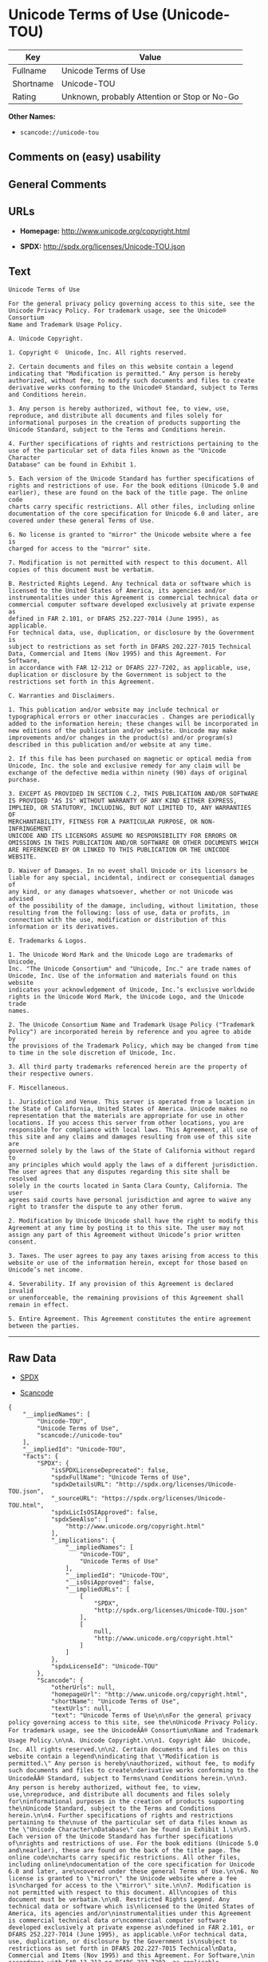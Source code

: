 * Unicode Terms of Use (Unicode-TOU)

| Key         | Value                                          |
|-------------+------------------------------------------------|
| Fullname    | Unicode Terms of Use                           |
| Shortname   | Unicode-TOU                                    |
| Rating      | Unknown, probably Attention or Stop or No-Go   |

*Other Names:*

- =scancode://unicode-tou=

** Comments on (easy) usability

** General Comments

** URLs

- *Homepage:* http://www.unicode.org/copyright.html

- *SPDX:* http://spdx.org/licenses/Unicode-TOU.json

** Text

#+BEGIN_EXAMPLE
  Unicode Terms of Use

  For the general privacy policy governing access to this site, see the
  Unicode Privacy Policy. For trademark usage, see the Unicode® Consortium
  Name and Trademark Usage Policy.

  A. Unicode Copyright.

  1. Copyright ©  Unicode, Inc. All rights reserved.

  2. Certain documents and files on this website contain a legend
  indicating that "Modification is permitted." Any person is hereby
  authorized, without fee, to modify such documents and files to create
  derivative works conforming to the Unicode® Standard, subject to Terms
  and Conditions herein.

  3. Any person is hereby authorized, without fee, to view, use,
  reproduce, and distribute all documents and files solely for
  informational purposes in the creation of products supporting the
  Unicode Standard, subject to the Terms and Conditions herein.

  4. Further specifications of rights and restrictions pertaining to the
  use of the particular set of data files known as the "Unicode Character
  Database" can be found in Exhibit 1.

  5. Each version of the Unicode Standard has further specifications of
  rights and restrictions of use. For the book editions (Unicode 5.0 and
  earlier), these are found on the back of the title page. The online code
  charts carry specific restrictions. All other files, including online
  documentation of the core specification for Unicode 6.0 and later, are
  covered under these general Terms of Use.

  6. No license is granted to "mirror" the Unicode website where a fee is
  charged for access to the "mirror" site.

  7. Modification is not permitted with respect to this document. All
  copies of this document must be verbatim.

  B. Restricted Rights Legend. Any technical data or software which is
  licensed to the United States of America, its agencies and/or
  instrumentalities under this Agreement is commercial technical data or
  commercial computer software developed exclusively at private expense as
  defined in FAR 2.101, or DFARS 252.227-7014 (June 1995), as applicable.
  For technical data, use, duplication, or disclosure by the Government is
  subject to restrictions as set forth in DFARS 202.227-7015 Technical
  Data, Commercial and Items (Nov 1995) and this Agreement. For Software,
  in accordance with FAR 12-212 or DFARS 227-7202, as applicable, use,
  duplication or disclosure by the Government is subject to the
  restrictions set forth in this Agreement.

  C. Warranties and Disclaimers.

  1. This publication and/or website may include technical or
  typographical errors or other inaccuracies . Changes are periodically
  added to the information herein; these changes will be incorporated in
  new editions of the publication and/or website. Unicode may make
  improvements and/or changes in the product(s) and/or program(s)
  described in this publication and/or website at any time.

  2. If this file has been purchased on magnetic or optical media from
  Unicode, Inc. the sole and exclusive remedy for any claim will be
  exchange of the defective media within ninety (90) days of original
  purchase.

  3. EXCEPT AS PROVIDED IN SECTION C.2, THIS PUBLICATION AND/OR SOFTWARE
  IS PROVIDED "AS IS" WITHOUT WARRANTY OF ANY KIND EITHER EXPRESS,
  IMPLIED, OR STATUTORY, INCLUDING, BUT NOT LIMITED TO, ANY WARRANTIES OF
  MERCHANTABILITY, FITNESS FOR A PARTICULAR PURPOSE, OR NON-INFRINGEMENT.
  UNICODE AND ITS LICENSORS ASSUME NO RESPONSIBILITY FOR ERRORS OR
  OMISSIONS IN THIS PUBLICATION AND/OR SOFTWARE OR OTHER DOCUMENTS WHICH
  ARE REFERENCED BY OR LINKED TO THIS PUBLICATION OR THE UNICODE WEBSITE.

  D. Waiver of Damages. In no event shall Unicode or its licensors be
  liable for any special, incidental, indirect or consequential damages of
  any kind, or any damages whatsoever, whether or not Unicode was advised
  of the possibility of the damage, including, without limitation, those
  resulting from the following: loss of use, data or profits, in
  connection with the use, modification or distribution of this
  information or its derivatives.

  E. Trademarks & Logos.

  1. The Unicode Word Mark and the Unicode Logo are trademarks of Unicode,
  Inc. "The Unicode Consortium" and "Unicode, Inc." are trade names of
  Unicode, Inc. Use of the information and materials found on this website
  indicates your acknowledgement of Unicode, Inc.’s exclusive worldwide
  rights in the Unicode Word Mark, the Unicode Logo, and the Unicode trade
  names.

  2. The Unicode Consortium Name and Trademark Usage Policy ("Trademark
  Policy") are incorporated herein by reference and you agree to abide by
  the provisions of the Trademark Policy, which may be changed from time
  to time in the sole discretion of Unicode, Inc.

  3. All third party trademarks referenced herein are the property of
  their respective owners.

  F. Miscellaneous.

  1. Jurisdiction and Venue. This server is operated from a location in
  the State of California, United States of America. Unicode makes no
  representation that the materials are appropriate for use in other
  locations. If you access this server from other locations, you are
  responsible for compliance with local laws. This Agreement, all use of
  this site and any claims and damages resulting from use of this site are
  governed solely by the laws of the State of California without regard to
  any principles which would apply the laws of a different jurisdiction.
  The user agrees that any disputes regarding this site shall be resolved
  solely in the courts located in Santa Clara County, California. The user
  agrees said courts have personal jurisdiction and agree to waive any
  right to transfer the dispute to any other forum.

  2. Modification by Unicode Unicode shall have the right to modify this
  Agreement at any time by posting it to this site. The user may not
  assign any part of this Agreement without Unicode’s prior written
  consent.

  3. Taxes. The user agrees to pay any taxes arising from access to this
  website or use of the information herein, except for those based on
  Unicode’s net income.

  4. Severability. If any provision of this Agreement is declared invalid
  or unenforceable, the remaining provisions of this Agreement shall
  remain in effect.

  5. Entire Agreement. This Agreement constitutes the entire agreement
  between the parties.
#+END_EXAMPLE

--------------

** Raw Data

- [[https://spdx.org/licenses/Unicode-TOU.html][SPDX]]

- [[https://github.com/nexB/scancode-toolkit/blob/develop/src/licensedcode/data/licenses/unicode-tou.yml][Scancode]]

#+BEGIN_EXAMPLE
  {
      "__impliedNames": [
          "Unicode-TOU",
          "Unicode Terms of Use",
          "scancode://unicode-tou"
      ],
      "__impliedId": "Unicode-TOU",
      "facts": {
          "SPDX": {
              "isSPDXLicenseDeprecated": false,
              "spdxFullName": "Unicode Terms of Use",
              "spdxDetailsURL": "http://spdx.org/licenses/Unicode-TOU.json",
              "_sourceURL": "https://spdx.org/licenses/Unicode-TOU.html",
              "spdxLicIsOSIApproved": false,
              "spdxSeeAlso": [
                  "http://www.unicode.org/copyright.html"
              ],
              "_implications": {
                  "__impliedNames": [
                      "Unicode-TOU",
                      "Unicode Terms of Use"
                  ],
                  "__impliedId": "Unicode-TOU",
                  "__isOsiApproved": false,
                  "__impliedURLs": [
                      [
                          "SPDX",
                          "http://spdx.org/licenses/Unicode-TOU.json"
                      ],
                      [
                          null,
                          "http://www.unicode.org/copyright.html"
                      ]
                  ]
              },
              "spdxLicenseId": "Unicode-TOU"
          },
          "Scancode": {
              "otherUrls": null,
              "homepageUrl": "http://www.unicode.org/copyright.html",
              "shortName": "Unicode Terms of Use",
              "textUrls": null,
              "text": "Unicode Terms of Use\n\nFor the general privacy policy governing access to this site, see the\nUnicode Privacy Policy. For trademark usage, see the UnicodeÃÂ® Consortium\nName and Trademark Usage Policy.\n\nA. Unicode Copyright.\n\n1. Copyright ÃÂ©  Unicode, Inc. All rights reserved.\n\n2. Certain documents and files on this website contain a legend\nindicating that \"Modification is permitted.\" Any person is hereby\nauthorized, without fee, to modify such documents and files to create\nderivative works conforming to the UnicodeÃÂ® Standard, subject to Terms\nand Conditions herein.\n\n3. Any person is hereby authorized, without fee, to view, use,\nreproduce, and distribute all documents and files solely for\ninformational purposes in the creation of products supporting the\nUnicode Standard, subject to the Terms and Conditions herein.\n\n4. Further specifications of rights and restrictions pertaining to the\nuse of the particular set of data files known as the \"Unicode Character\nDatabase\" can be found in Exhibit 1.\n\n5. Each version of the Unicode Standard has further specifications of\nrights and restrictions of use. For the book editions (Unicode 5.0 and\nearlier), these are found on the back of the title page. The online code\ncharts carry specific restrictions. All other files, including online\ndocumentation of the core specification for Unicode 6.0 and later, are\ncovered under these general Terms of Use.\n\n6. No license is granted to \"mirror\" the Unicode website where a fee is\ncharged for access to the \"mirror\" site.\n\n7. Modification is not permitted with respect to this document. All\ncopies of this document must be verbatim.\n\nB. Restricted Rights Legend. Any technical data or software which is\nlicensed to the United States of America, its agencies and/or\ninstrumentalities under this Agreement is commercial technical data or\ncommercial computer software developed exclusively at private expense as\ndefined in FAR 2.101, or DFARS 252.227-7014 (June 1995), as applicable.\nFor technical data, use, duplication, or disclosure by the Government is\nsubject to restrictions as set forth in DFARS 202.227-7015 Technical\nData, Commercial and Items (Nov 1995) and this Agreement. For Software,\nin accordance with FAR 12-212 or DFARS 227-7202, as applicable, use,\nduplication or disclosure by the Government is subject to the\nrestrictions set forth in this Agreement.\n\nC. Warranties and Disclaimers.\n\n1. This publication and/or website may include technical or\ntypographical errors or other inaccuracies . Changes are periodically\nadded to the information herein; these changes will be incorporated in\nnew editions of the publication and/or website. Unicode may make\nimprovements and/or changes in the product(s) and/or program(s)\ndescribed in this publication and/or website at any time.\n\n2. If this file has been purchased on magnetic or optical media from\nUnicode, Inc. the sole and exclusive remedy for any claim will be\nexchange of the defective media within ninety (90) days of original\npurchase.\n\n3. EXCEPT AS PROVIDED IN SECTION C.2, THIS PUBLICATION AND/OR SOFTWARE\nIS PROVIDED \"AS IS\" WITHOUT WARRANTY OF ANY KIND EITHER EXPRESS,\nIMPLIED, OR STATUTORY, INCLUDING, BUT NOT LIMITED TO, ANY WARRANTIES OF\nMERCHANTABILITY, FITNESS FOR A PARTICULAR PURPOSE, OR NON-INFRINGEMENT.\nUNICODE AND ITS LICENSORS ASSUME NO RESPONSIBILITY FOR ERRORS OR\nOMISSIONS IN THIS PUBLICATION AND/OR SOFTWARE OR OTHER DOCUMENTS WHICH\nARE REFERENCED BY OR LINKED TO THIS PUBLICATION OR THE UNICODE WEBSITE.\n\nD. Waiver of Damages. In no event shall Unicode or its licensors be\nliable for any special, incidental, indirect or consequential damages of\nany kind, or any damages whatsoever, whether or not Unicode was advised\nof the possibility of the damage, including, without limitation, those\nresulting from the following: loss of use, data or profits, in\nconnection with the use, modification or distribution of this\ninformation or its derivatives.\n\nE. Trademarks & Logos.\n\n1. The Unicode Word Mark and the Unicode Logo are trademarks of Unicode,\nInc. \"The Unicode Consortium\" and \"Unicode, Inc.\" are trade names of\nUnicode, Inc. Use of the information and materials found on this website\nindicates your acknowledgement of Unicode, Inc.Ã¢ÂÂs exclusive worldwide\nrights in the Unicode Word Mark, the Unicode Logo, and the Unicode trade\nnames.\n\n2. The Unicode Consortium Name and Trademark Usage Policy (\"Trademark\nPolicy\") are incorporated herein by reference and you agree to abide by\nthe provisions of the Trademark Policy, which may be changed from time\nto time in the sole discretion of Unicode, Inc.\n\n3. All third party trademarks referenced herein are the property of\ntheir respective owners.\n\nF. Miscellaneous.\n\n1. Jurisdiction and Venue. This server is operated from a location in\nthe State of California, United States of America. Unicode makes no\nrepresentation that the materials are appropriate for use in other\nlocations. If you access this server from other locations, you are\nresponsible for compliance with local laws. This Agreement, all use of\nthis site and any claims and damages resulting from use of this site are\ngoverned solely by the laws of the State of California without regard to\nany principles which would apply the laws of a different jurisdiction.\nThe user agrees that any disputes regarding this site shall be resolved\nsolely in the courts located in Santa Clara County, California. The user\nagrees said courts have personal jurisdiction and agree to waive any\nright to transfer the dispute to any other forum.\n\n2. Modification by Unicode Unicode shall have the right to modify this\nAgreement at any time by posting it to this site. The user may not\nassign any part of this Agreement without UnicodeÃ¢ÂÂs prior written\nconsent.\n\n3. Taxes. The user agrees to pay any taxes arising from access to this\nwebsite or use of the information herein, except for those based on\nUnicodeÃ¢ÂÂs net income.\n\n4. Severability. If any provision of this Agreement is declared invalid\nor unenforceable, the remaining provisions of this Agreement shall\nremain in effect.\n\n5. Entire Agreement. This Agreement constitutes the entire agreement\nbetween the parties.",
              "category": "Proprietary Free",
              "osiUrl": null,
              "owner": "Unicode Consortium",
              "_sourceURL": "https://github.com/nexB/scancode-toolkit/blob/develop/src/licensedcode/data/licenses/unicode-tou.yml",
              "key": "unicode-tou",
              "name": "Unicode Terms of Use",
              "spdxId": "Unicode-TOU",
              "notes": null,
              "_implications": {
                  "__impliedNames": [
                      "scancode://unicode-tou",
                      "Unicode Terms of Use",
                      "Unicode-TOU"
                  ],
                  "__impliedId": "Unicode-TOU",
                  "__impliedText": "Unicode Terms of Use\n\nFor the general privacy policy governing access to this site, see the\nUnicode Privacy Policy. For trademark usage, see the UnicodeÂ® Consortium\nName and Trademark Usage Policy.\n\nA. Unicode Copyright.\n\n1. Copyright Â©  Unicode, Inc. All rights reserved.\n\n2. Certain documents and files on this website contain a legend\nindicating that \"Modification is permitted.\" Any person is hereby\nauthorized, without fee, to modify such documents and files to create\nderivative works conforming to the UnicodeÂ® Standard, subject to Terms\nand Conditions herein.\n\n3. Any person is hereby authorized, without fee, to view, use,\nreproduce, and distribute all documents and files solely for\ninformational purposes in the creation of products supporting the\nUnicode Standard, subject to the Terms and Conditions herein.\n\n4. Further specifications of rights and restrictions pertaining to the\nuse of the particular set of data files known as the \"Unicode Character\nDatabase\" can be found in Exhibit 1.\n\n5. Each version of the Unicode Standard has further specifications of\nrights and restrictions of use. For the book editions (Unicode 5.0 and\nearlier), these are found on the back of the title page. The online code\ncharts carry specific restrictions. All other files, including online\ndocumentation of the core specification for Unicode 6.0 and later, are\ncovered under these general Terms of Use.\n\n6. No license is granted to \"mirror\" the Unicode website where a fee is\ncharged for access to the \"mirror\" site.\n\n7. Modification is not permitted with respect to this document. All\ncopies of this document must be verbatim.\n\nB. Restricted Rights Legend. Any technical data or software which is\nlicensed to the United States of America, its agencies and/or\ninstrumentalities under this Agreement is commercial technical data or\ncommercial computer software developed exclusively at private expense as\ndefined in FAR 2.101, or DFARS 252.227-7014 (June 1995), as applicable.\nFor technical data, use, duplication, or disclosure by the Government is\nsubject to restrictions as set forth in DFARS 202.227-7015 Technical\nData, Commercial and Items (Nov 1995) and this Agreement. For Software,\nin accordance with FAR 12-212 or DFARS 227-7202, as applicable, use,\nduplication or disclosure by the Government is subject to the\nrestrictions set forth in this Agreement.\n\nC. Warranties and Disclaimers.\n\n1. This publication and/or website may include technical or\ntypographical errors or other inaccuracies . Changes are periodically\nadded to the information herein; these changes will be incorporated in\nnew editions of the publication and/or website. Unicode may make\nimprovements and/or changes in the product(s) and/or program(s)\ndescribed in this publication and/or website at any time.\n\n2. If this file has been purchased on magnetic or optical media from\nUnicode, Inc. the sole and exclusive remedy for any claim will be\nexchange of the defective media within ninety (90) days of original\npurchase.\n\n3. EXCEPT AS PROVIDED IN SECTION C.2, THIS PUBLICATION AND/OR SOFTWARE\nIS PROVIDED \"AS IS\" WITHOUT WARRANTY OF ANY KIND EITHER EXPRESS,\nIMPLIED, OR STATUTORY, INCLUDING, BUT NOT LIMITED TO, ANY WARRANTIES OF\nMERCHANTABILITY, FITNESS FOR A PARTICULAR PURPOSE, OR NON-INFRINGEMENT.\nUNICODE AND ITS LICENSORS ASSUME NO RESPONSIBILITY FOR ERRORS OR\nOMISSIONS IN THIS PUBLICATION AND/OR SOFTWARE OR OTHER DOCUMENTS WHICH\nARE REFERENCED BY OR LINKED TO THIS PUBLICATION OR THE UNICODE WEBSITE.\n\nD. Waiver of Damages. In no event shall Unicode or its licensors be\nliable for any special, incidental, indirect or consequential damages of\nany kind, or any damages whatsoever, whether or not Unicode was advised\nof the possibility of the damage, including, without limitation, those\nresulting from the following: loss of use, data or profits, in\nconnection with the use, modification or distribution of this\ninformation or its derivatives.\n\nE. Trademarks & Logos.\n\n1. The Unicode Word Mark and the Unicode Logo are trademarks of Unicode,\nInc. \"The Unicode Consortium\" and \"Unicode, Inc.\" are trade names of\nUnicode, Inc. Use of the information and materials found on this website\nindicates your acknowledgement of Unicode, Inc.âs exclusive worldwide\nrights in the Unicode Word Mark, the Unicode Logo, and the Unicode trade\nnames.\n\n2. The Unicode Consortium Name and Trademark Usage Policy (\"Trademark\nPolicy\") are incorporated herein by reference and you agree to abide by\nthe provisions of the Trademark Policy, which may be changed from time\nto time in the sole discretion of Unicode, Inc.\n\n3. All third party trademarks referenced herein are the property of\ntheir respective owners.\n\nF. Miscellaneous.\n\n1. Jurisdiction and Venue. This server is operated from a location in\nthe State of California, United States of America. Unicode makes no\nrepresentation that the materials are appropriate for use in other\nlocations. If you access this server from other locations, you are\nresponsible for compliance with local laws. This Agreement, all use of\nthis site and any claims and damages resulting from use of this site are\ngoverned solely by the laws of the State of California without regard to\nany principles which would apply the laws of a different jurisdiction.\nThe user agrees that any disputes regarding this site shall be resolved\nsolely in the courts located in Santa Clara County, California. The user\nagrees said courts have personal jurisdiction and agree to waive any\nright to transfer the dispute to any other forum.\n\n2. Modification by Unicode Unicode shall have the right to modify this\nAgreement at any time by posting it to this site. The user may not\nassign any part of this Agreement without Unicodeâs prior written\nconsent.\n\n3. Taxes. The user agrees to pay any taxes arising from access to this\nwebsite or use of the information herein, except for those based on\nUnicodeâs net income.\n\n4. Severability. If any provision of this Agreement is declared invalid\nor unenforceable, the remaining provisions of this Agreement shall\nremain in effect.\n\n5. Entire Agreement. This Agreement constitutes the entire agreement\nbetween the parties.",
                  "__impliedURLs": [
                      [
                          "Homepage",
                          "http://www.unicode.org/copyright.html"
                      ]
                  ]
              }
          }
      },
      "__isOsiApproved": false,
      "__impliedText": "Unicode Terms of Use\n\nFor the general privacy policy governing access to this site, see the\nUnicode Privacy Policy. For trademark usage, see the UnicodeÂ® Consortium\nName and Trademark Usage Policy.\n\nA. Unicode Copyright.\n\n1. Copyright Â©  Unicode, Inc. All rights reserved.\n\n2. Certain documents and files on this website contain a legend\nindicating that \"Modification is permitted.\" Any person is hereby\nauthorized, without fee, to modify such documents and files to create\nderivative works conforming to the UnicodeÂ® Standard, subject to Terms\nand Conditions herein.\n\n3. Any person is hereby authorized, without fee, to view, use,\nreproduce, and distribute all documents and files solely for\ninformational purposes in the creation of products supporting the\nUnicode Standard, subject to the Terms and Conditions herein.\n\n4. Further specifications of rights and restrictions pertaining to the\nuse of the particular set of data files known as the \"Unicode Character\nDatabase\" can be found in Exhibit 1.\n\n5. Each version of the Unicode Standard has further specifications of\nrights and restrictions of use. For the book editions (Unicode 5.0 and\nearlier), these are found on the back of the title page. The online code\ncharts carry specific restrictions. All other files, including online\ndocumentation of the core specification for Unicode 6.0 and later, are\ncovered under these general Terms of Use.\n\n6. No license is granted to \"mirror\" the Unicode website where a fee is\ncharged for access to the \"mirror\" site.\n\n7. Modification is not permitted with respect to this document. All\ncopies of this document must be verbatim.\n\nB. Restricted Rights Legend. Any technical data or software which is\nlicensed to the United States of America, its agencies and/or\ninstrumentalities under this Agreement is commercial technical data or\ncommercial computer software developed exclusively at private expense as\ndefined in FAR 2.101, or DFARS 252.227-7014 (June 1995), as applicable.\nFor technical data, use, duplication, or disclosure by the Government is\nsubject to restrictions as set forth in DFARS 202.227-7015 Technical\nData, Commercial and Items (Nov 1995) and this Agreement. For Software,\nin accordance with FAR 12-212 or DFARS 227-7202, as applicable, use,\nduplication or disclosure by the Government is subject to the\nrestrictions set forth in this Agreement.\n\nC. Warranties and Disclaimers.\n\n1. This publication and/or website may include technical or\ntypographical errors or other inaccuracies . Changes are periodically\nadded to the information herein; these changes will be incorporated in\nnew editions of the publication and/or website. Unicode may make\nimprovements and/or changes in the product(s) and/or program(s)\ndescribed in this publication and/or website at any time.\n\n2. If this file has been purchased on magnetic or optical media from\nUnicode, Inc. the sole and exclusive remedy for any claim will be\nexchange of the defective media within ninety (90) days of original\npurchase.\n\n3. EXCEPT AS PROVIDED IN SECTION C.2, THIS PUBLICATION AND/OR SOFTWARE\nIS PROVIDED \"AS IS\" WITHOUT WARRANTY OF ANY KIND EITHER EXPRESS,\nIMPLIED, OR STATUTORY, INCLUDING, BUT NOT LIMITED TO, ANY WARRANTIES OF\nMERCHANTABILITY, FITNESS FOR A PARTICULAR PURPOSE, OR NON-INFRINGEMENT.\nUNICODE AND ITS LICENSORS ASSUME NO RESPONSIBILITY FOR ERRORS OR\nOMISSIONS IN THIS PUBLICATION AND/OR SOFTWARE OR OTHER DOCUMENTS WHICH\nARE REFERENCED BY OR LINKED TO THIS PUBLICATION OR THE UNICODE WEBSITE.\n\nD. Waiver of Damages. In no event shall Unicode or its licensors be\nliable for any special, incidental, indirect or consequential damages of\nany kind, or any damages whatsoever, whether or not Unicode was advised\nof the possibility of the damage, including, without limitation, those\nresulting from the following: loss of use, data or profits, in\nconnection with the use, modification or distribution of this\ninformation or its derivatives.\n\nE. Trademarks & Logos.\n\n1. The Unicode Word Mark and the Unicode Logo are trademarks of Unicode,\nInc. \"The Unicode Consortium\" and \"Unicode, Inc.\" are trade names of\nUnicode, Inc. Use of the information and materials found on this website\nindicates your acknowledgement of Unicode, Inc.âs exclusive worldwide\nrights in the Unicode Word Mark, the Unicode Logo, and the Unicode trade\nnames.\n\n2. The Unicode Consortium Name and Trademark Usage Policy (\"Trademark\nPolicy\") are incorporated herein by reference and you agree to abide by\nthe provisions of the Trademark Policy, which may be changed from time\nto time in the sole discretion of Unicode, Inc.\n\n3. All third party trademarks referenced herein are the property of\ntheir respective owners.\n\nF. Miscellaneous.\n\n1. Jurisdiction and Venue. This server is operated from a location in\nthe State of California, United States of America. Unicode makes no\nrepresentation that the materials are appropriate for use in other\nlocations. If you access this server from other locations, you are\nresponsible for compliance with local laws. This Agreement, all use of\nthis site and any claims and damages resulting from use of this site are\ngoverned solely by the laws of the State of California without regard to\nany principles which would apply the laws of a different jurisdiction.\nThe user agrees that any disputes regarding this site shall be resolved\nsolely in the courts located in Santa Clara County, California. The user\nagrees said courts have personal jurisdiction and agree to waive any\nright to transfer the dispute to any other forum.\n\n2. Modification by Unicode Unicode shall have the right to modify this\nAgreement at any time by posting it to this site. The user may not\nassign any part of this Agreement without Unicodeâs prior written\nconsent.\n\n3. Taxes. The user agrees to pay any taxes arising from access to this\nwebsite or use of the information herein, except for those based on\nUnicodeâs net income.\n\n4. Severability. If any provision of this Agreement is declared invalid\nor unenforceable, the remaining provisions of this Agreement shall\nremain in effect.\n\n5. Entire Agreement. This Agreement constitutes the entire agreement\nbetween the parties.",
      "__impliedURLs": [
          [
              "SPDX",
              "http://spdx.org/licenses/Unicode-TOU.json"
          ],
          [
              null,
              "http://www.unicode.org/copyright.html"
          ],
          [
              "Homepage",
              "http://www.unicode.org/copyright.html"
          ]
      ]
  }
#+END_EXAMPLE

--------------

** Dot Cluster Graph

[[../dot/Unicode-TOU.svg]]